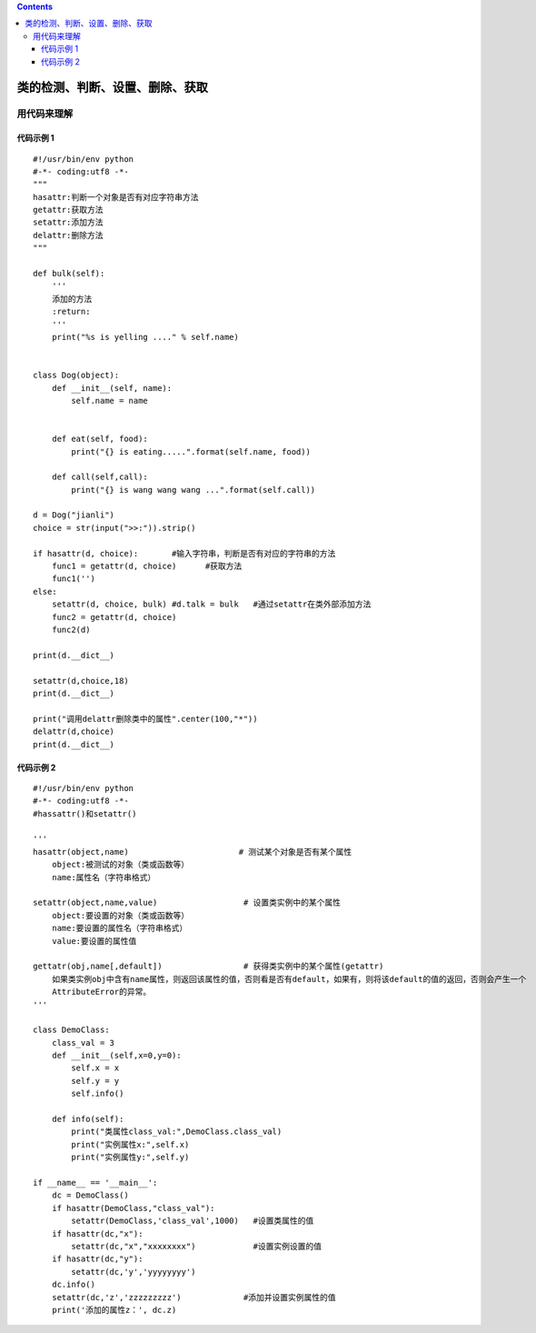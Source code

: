 .. contents::
   :depth: 3
..

类的检测、判断、设置、删除、获取
================================

用代码来理解
------------

代码示例 1
~~~~~~~~~~

::

   #!/usr/bin/env python
   #-*- coding:utf8 -*-
   """
   hasattr:判断一个对象是否有对应字符串方法
   getattr:获取方法
   setattr:添加方法
   delattr:删除方法
   """

   def bulk(self):
       '''
       添加的方法
       :return:
       '''
       print("%s is yelling ...." % self.name)


   class Dog(object):
       def __init__(self, name):
           self.name = name


       def eat(self, food):
           print("{} is eating.....".format(self.name, food))

       def call(self,call):
           print("{} is wang wang wang ...".format(self.call))

   d = Dog("jianli")
   choice = str(input(">>:")).strip()

   if hasattr(d, choice):       #输入字符串，判断是否有对应的字符串的方法
       func1 = getattr(d, choice)      #获取方法
       func1('')
   else:
       setattr(d, choice, bulk) #d.talk = bulk   #通过setattr在类外部添加方法
       func2 = getattr(d, choice)
       func2(d)

   print(d.__dict__)

   setattr(d,choice,18)
   print(d.__dict__)

   print("调用delattr删除类中的属性".center(100,"*"))
   delattr(d,choice)
   print(d.__dict__)

代码示例 2
~~~~~~~~~~

::

   #!/usr/bin/env python
   #-*- coding:utf8 -*-
   #hassattr()和setattr()

   '''
   hasattr(object,name)                       # 测试某个对象是否有某个属性
       object:被测试的对象（类或函数等）
       name:属性名（字符串格式）

   setattr(object,name,value)                  # 设置类实例中的某个属性
       object:要设置的对象（类或函数等）
       name:要设置的属性名（字符串格式）
       value:要设置的属性值
         
   gettatr(obj,name[,default])                 # 获得类实例中的某个属性(getattr)
       如果类实例obj中含有name属性，则返回该属性的值，否则看是否有default，如果有，则将该default的值的返回，否则会产生一个
       AttributeError的异常。
   '''

   class DemoClass:
       class_val = 3
       def __init__(self,x=0,y=0):
           self.x = x
           self.y = y
           self.info()

       def info(self):
           print("类属性class_val:",DemoClass.class_val)
           print("实例属性x:",self.x)
           print("实例属性y:",self.y)

   if __name__ == '__main__':
       dc = DemoClass()
       if hasattr(DemoClass,"class_val"):
           setattr(DemoClass,'class_val',1000)   #设置类属性的值
       if hasattr(dc,"x"):
           setattr(dc,"x","xxxxxxxx")            #设置实例设置的值
       if hasattr(dc,"y"):
           setattr(dc,'y','yyyyyyyy')
       dc.info()
       setattr(dc,'z','zzzzzzzzz')             #添加并设置实例属性的值
       print('添加的属性z：', dc.z)
